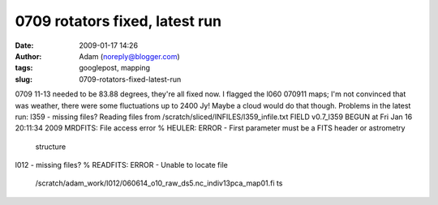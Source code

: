 0709 rotators fixed, latest run
###############################
:date: 2009-01-17 14:26
:author: Adam (noreply@blogger.com)
:tags: googlepost, mapping
:slug: 0709-rotators-fixed-latest-run

0709 11-13 needed to be 83.88 degrees, they're all fixed now.
I flagged the l060 070911 maps; I'm not convinced that was weather,
there were some fluctuations up to 2400 Jy! Maybe a cloud would do that
though.
Problems in the latest run:
l359 - missing files?
Reading files from /scratch/sliced/INFILES/l359\_infile.txt
FIELD v0.7\_l359 BEGUN at Fri Jan 16 20:11:34 2009
MRDFITS: File access error
% HEULER: ERROR - First parameter must be a FITS header or astrometry
 structure
l012 - missing files?
% READFITS: ERROR - Unable to locate file
 /scratch/adam\_work/l012/060614\_o10\_raw\_ds5.nc\_indiv13pca\_map01.fi
 ts
